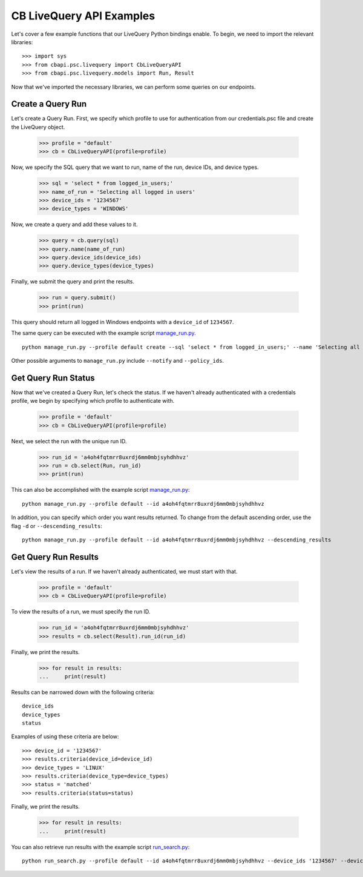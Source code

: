 CB LiveQuery API Examples
========================

Let's cover a few example functions that our LiveQuery Python bindings enable. To begin, we need to import the
relevant libraries::

    >>> import sys
    >>> from cbapi.psc.livequery import CbLiveQueryAPI
    >>> from cbapi.psc.livequery.models import Run, Result


Now that we've imported the necessary libraries, we can perform some queries on our endpoints.

Create a Query Run
----------------------------------

Let's create a Query Run. First, we specify which profile to use for authentication from our credentials.psc file and create the LiveQuery object.

    >>> profile = "default'
    >>> cb = CbLiveQueryAPI(profile=profile)

Now, we specify the SQL query that we want to run, name of the run, device IDs, and device types.


    >>> sql = 'select * from logged_in_users;'
    >>> name_of_run = 'Selecting all logged in users'
    >>> device_ids = '1234567'
    >>> device_types = 'WINDOWS'

Now, we create a query and add these values to it.

    >>> query = cb.query(sql)
    >>> query.name(name_of_run)
    >>> query.device_ids(device_ids)
    >>> query.device_types(device_types)

Finally, we submit the query and print the results.

    >>> run = query.submit()
    >>> print(run)

This query should return all logged in Windows endpoints with a ``device_id`` of ``1234567``.

The same query can be executed with the example script `manage_run.py <https://www.example.com>`_. ::

    python manage_run.py --profile default create --sql 'select * from logged_in_users;' --name 'Selecting all logged in users' --device_ids '1234567' --device_types 'WINDOWS'

Other possible arguments to ``manage_run.py`` include ``--notify`` and ``--policy_ids``.

Get Query Run Status
---------------------

Now that we've created a Query Run, let's check the status. If we haven't already authenticated with a credentials profile, we begin by specifying which profile to authenticate with.

    >>> profile = 'default'
    >>> cb = CbLiveQueryAPI(profile=profile)

Next, we select the run with the unique run ID.

    >>> run_id = 'a4oh4fqtmrr8uxrdj6mm0mbjsyhdhhvz'
    >>> run = cb.select(Run, run_id)
    >>> print(run)

This can also be accomplished with the example script `manage_run.py <https://www.example.com>`_::

    python manage_run.py --profile default --id a4oh4fqtmrr8uxrdj6mm0mbjsyhdhhvz

In addition, you can specify which order you want results returned. To change from the default ascending order, use the flag ``-d`` or ``--descending_results``::

    python manage_run.py --profile default --id a4oh4fqtmrr8uxrdj6mm0mbjsyhdhhvz --descending_results

Get Query Run Results
---------------------

Let's view the results of a run. If we haven't already authenticated, we must start with that.

    >>> profile = 'default'
    >>> cb = CbLiveQueryAPI(profile=profile)

To view the results of a run, we must specify the run ID.

    >>> run_id = 'a4oh4fqtmrr8uxrdj6mm0mbjsyhdhhvz'
    >>> results = cb.select(Result).run_id(run_id)

Finally, we print the results.

    >>> for result in results:
    ...     print(result)

Results can be narrowed down with the following criteria::

    device_ids
    device_types
    status

Examples of using these criteria are below::

    >>> device_id = '1234567'
    >>> results.criteria(device_id=device_id)
    >>> device_types = 'LINUX'
    >>> results.criteria(device_type=device_types)
    >>> status = 'matched'
    >>> results.criteria(status=status)

Finally, we print the results.

    >>> for result in results:
    ...     print(result)


You can also retrieve run results with the example script `run_search.py <https://www.example.com>`_::

    python run_search.py --profile default --id a4oh4fqtmrr8uxrdj6mm0mbjsyhdhhvz --device_ids '1234567' --device_types 'LINUX' 'WINDOWS' --status 'matched'
